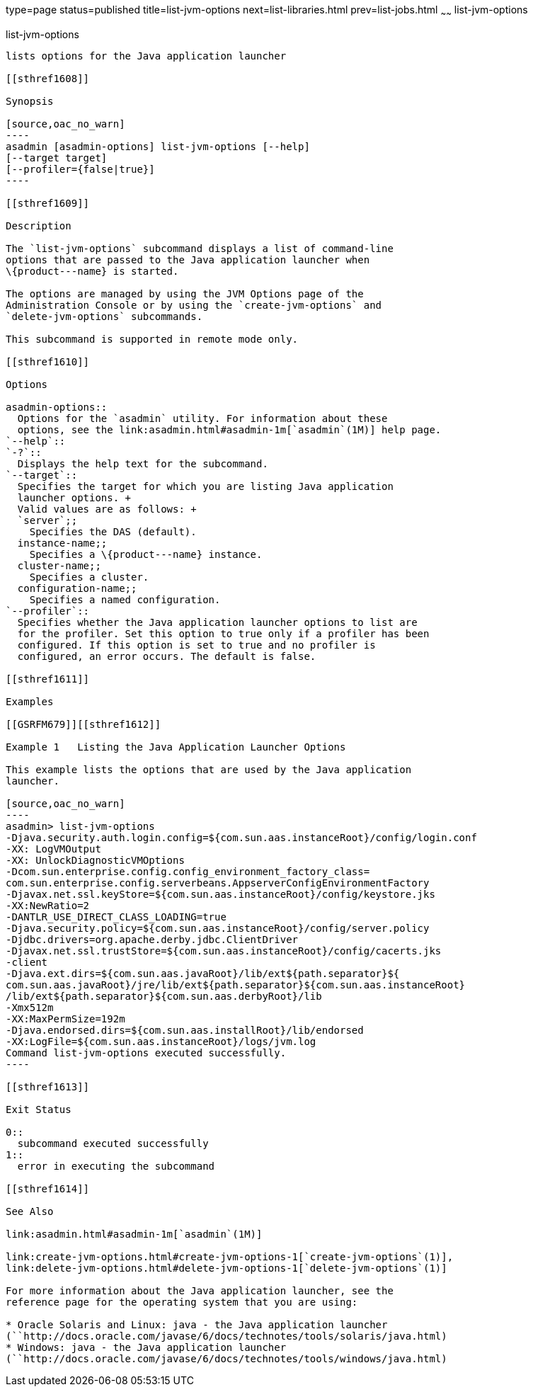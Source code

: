 type=page
status=published
title=list-jvm-options
next=list-libraries.html
prev=list-jobs.html
~~~~~~
list-jvm-options
================

[[list-jvm-options-1]][[GSRFM00180]][[list-jvm-options]]

list-jvm-options
----------------

lists options for the Java application launcher

[[sthref1608]]

Synopsis

[source,oac_no_warn]
----
asadmin [asadmin-options] list-jvm-options [--help] 
[--target target] 
[--profiler={false|true}] 
----

[[sthref1609]]

Description

The `list-jvm-options` subcommand displays a list of command-line
options that are passed to the Java application launcher when
\{product---name} is started.

The options are managed by using the JVM Options page of the
Administration Console or by using the `create-jvm-options` and
`delete-jvm-options` subcommands.

This subcommand is supported in remote mode only.

[[sthref1610]]

Options

asadmin-options::
  Options for the `asadmin` utility. For information about these
  options, see the link:asadmin.html#asadmin-1m[`asadmin`(1M)] help page.
`--help`::
`-?`::
  Displays the help text for the subcommand.
`--target`::
  Specifies the target for which you are listing Java application
  launcher options. +
  Valid values are as follows: +
  `server`;;
    Specifies the DAS (default).
  instance-name;;
    Specifies a \{product---name} instance.
  cluster-name;;
    Specifies a cluster.
  configuration-name;;
    Specifies a named configuration.
`--profiler`::
  Specifies whether the Java application launcher options to list are
  for the profiler. Set this option to true only if a profiler has been
  configured. If this option is set to true and no profiler is
  configured, an error occurs. The default is false.

[[sthref1611]]

Examples

[[GSRFM679]][[sthref1612]]

Example 1   Listing the Java Application Launcher Options

This example lists the options that are used by the Java application
launcher.

[source,oac_no_warn]
----
asadmin> list-jvm-options
-Djava.security.auth.login.config=${com.sun.aas.instanceRoot}/config/login.conf
-XX: LogVMOutput
-XX: UnlockDiagnosticVMOptions
-Dcom.sun.enterprise.config.config_environment_factory_class=
com.sun.enterprise.config.serverbeans.AppserverConfigEnvironmentFactory
-Djavax.net.ssl.keyStore=${com.sun.aas.instanceRoot}/config/keystore.jks
-XX:NewRatio=2
-DANTLR_USE_DIRECT_CLASS_LOADING=true
-Djava.security.policy=${com.sun.aas.instanceRoot}/config/server.policy
-Djdbc.drivers=org.apache.derby.jdbc.ClientDriver
-Djavax.net.ssl.trustStore=${com.sun.aas.instanceRoot}/config/cacerts.jks
-client
-Djava.ext.dirs=${com.sun.aas.javaRoot}/lib/ext${path.separator}${
com.sun.aas.javaRoot}/jre/lib/ext${path.separator}${com.sun.aas.instanceRoot}
/lib/ext${path.separator}${com.sun.aas.derbyRoot}/lib
-Xmx512m
-XX:MaxPermSize=192m
-Djava.endorsed.dirs=${com.sun.aas.installRoot}/lib/endorsed
-XX:LogFile=${com.sun.aas.instanceRoot}/logs/jvm.log
Command list-jvm-options executed successfully.
----

[[sthref1613]]

Exit Status

0::
  subcommand executed successfully
1::
  error in executing the subcommand

[[sthref1614]]

See Also

link:asadmin.html#asadmin-1m[`asadmin`(1M)]

link:create-jvm-options.html#create-jvm-options-1[`create-jvm-options`(1)],
link:delete-jvm-options.html#delete-jvm-options-1[`delete-jvm-options`(1)]

For more information about the Java application launcher, see the
reference page for the operating system that you are using:

* Oracle Solaris and Linux: java - the Java application launcher
(``http://docs.oracle.com/javase/6/docs/technotes/tools/solaris/java.html)
* Windows: java - the Java application launcher
(``http://docs.oracle.com/javase/6/docs/technotes/tools/windows/java.html)


